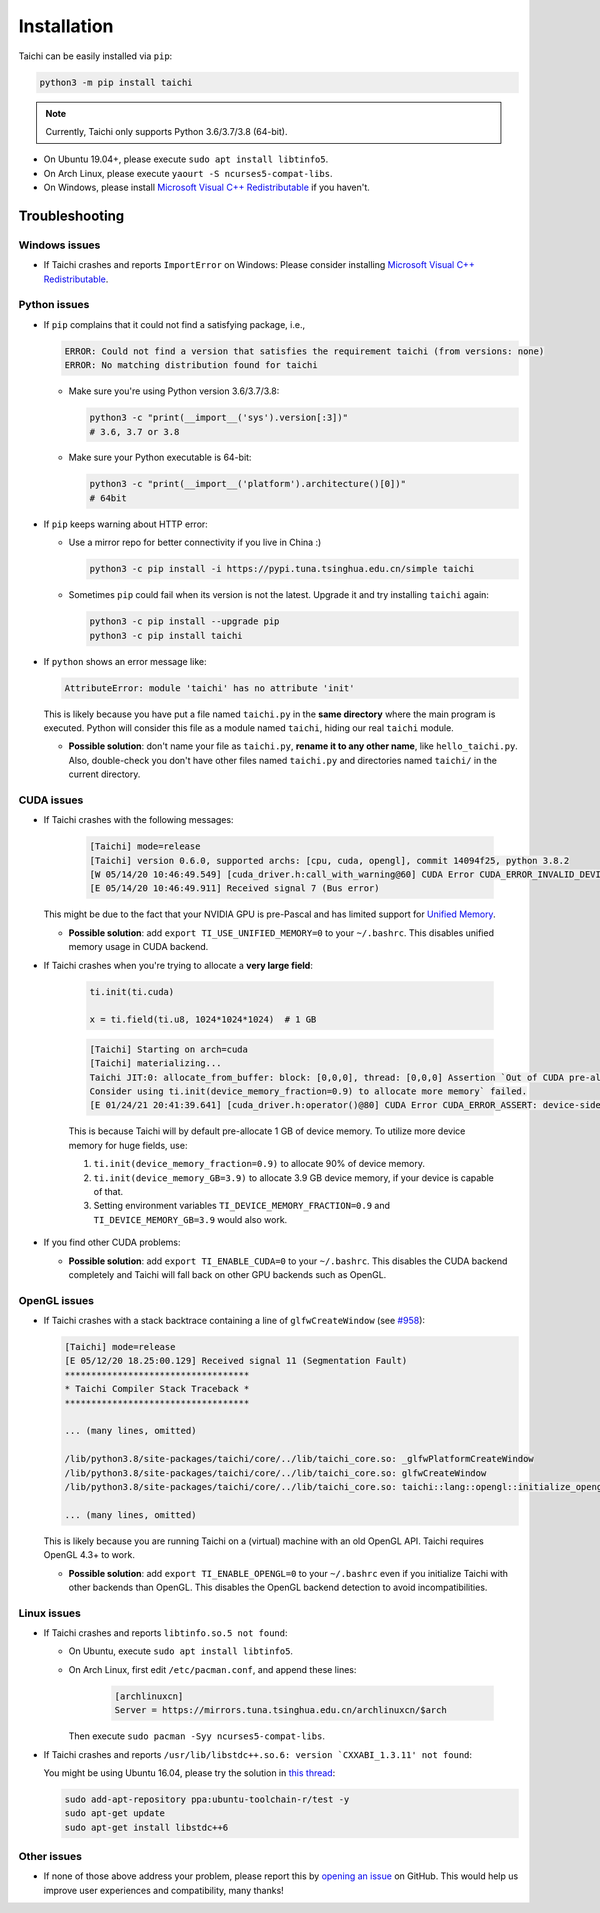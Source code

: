 Installation
============

Taichi can be easily installed via ``pip``:

.. code-block:: bash

  python3 -m pip install taichi

.. note::

    Currently, Taichi only supports Python 3.6/3.7/3.8 (64-bit).


- On Ubuntu 19.04+, please execute ``sudo apt install libtinfo5``.
- On Arch Linux, please execute ``yaourt -S ncurses5-compat-libs``.
- On Windows, please install `Microsoft Visual C++ Redistributable <https://aka.ms/vs/16/release/vc_redist.x64.exe>`_ if you haven't.


.. _troubleshooting:

Troubleshooting
---------------

Windows issues
**************

- If Taichi crashes and reports ``ImportError`` on Windows: Please consider installing `Microsoft Visual C++ Redistributable <https://aka.ms/vs/16/release/vc_redist.x64.exe>`_.

Python issues
*************

- If ``pip`` complains that it could not find a satisfying package, i.e.,

  .. code-block:: none

    ERROR: Could not find a version that satisfies the requirement taichi (from versions: none)
    ERROR: No matching distribution found for taichi

  * Make sure you're using Python version 3.6/3.7/3.8:

    .. code-block:: bash

      python3 -c "print(__import__('sys').version[:3])"
      # 3.6, 3.7 or 3.8

  * Make sure your Python executable is 64-bit:

    .. code-block:: bash

      python3 -c "print(__import__('platform').architecture()[0])"
      # 64bit

- If ``pip`` keeps warning about HTTP error:

  * Use a mirror repo for better connectivity if you live in China :)

    .. code-block:: bash

      python3 -c pip install -i https://pypi.tuna.tsinghua.edu.cn/simple taichi

  * Sometimes ``pip`` could fail when its version is not the latest. Upgrade it and
    try installing ``taichi`` again:

    .. code-block:: bash

      python3 -c pip install --upgrade pip
      python3 -c pip install taichi

- If ``python`` shows an error message like:

  .. code-block:: none

    AttributeError: module 'taichi' has no attribute 'init'

  This is likely because you have put a file named ``taichi.py`` in the **same
  directory** where the main program is executed. Python will consider this file
  as a module named ``taichi``, hiding our real ``taichi`` module.

  * **Possible solution**: don't name your file as ``taichi.py``, **rename it
    to any other name**, like ``hello_taichi.py``. Also, double-check you don't
    have other files named ``taichi.py`` and directories named ``taichi/`` in
    the current directory.


CUDA issues
***********

- If Taichi crashes with the following messages:

    .. code-block:: none

        [Taichi] mode=release
        [Taichi] version 0.6.0, supported archs: [cpu, cuda, opengl], commit 14094f25, python 3.8.2
        [W 05/14/20 10:46:49.549] [cuda_driver.h:call_with_warning@60] CUDA Error CUDA_ERROR_INVALID_DEVICE: invalid device ordinal while calling mem_advise (cuMemAdvise)
        [E 05/14/20 10:46:49.911] Received signal 7 (Bus error)


  This might be due to the fact that your NVIDIA GPU is pre-Pascal and has limited support for `Unified Memory <https://www.nextplatform.com/2019/01/24/unified-memory-the-final-piece-of-the-gpu-programming-puzzle/>`_.

  * **Possible solution**: add ``export TI_USE_UNIFIED_MEMORY=0`` to your ``~/.bashrc``. This disables unified memory usage in CUDA backend.

- If Taichi crashes when you're trying to allocate a **very large field**:

    .. code-block:: python

        ti.init(ti.cuda)
        
        x = ti.field(ti.u8, 1024*1024*1024)  # 1 GB

    .. code-block:: none

        [Taichi] Starting on arch=cuda
        [Taichi] materializing...
        Taichi JIT:0: allocate_from_buffer: block: [0,0,0], thread: [0,0,0] Assertion `Out of CUDA pre-allocated memory!
        Consider using ti.init(device_memory_fraction=0.9) to allocate more memory` failed.
        [E 01/24/21 20:41:39.641] [cuda_driver.h:operator()@80] CUDA Error CUDA_ERROR_ASSERT: device-side assert triggered while calling stream_synchronize (cuStreamSynchronize)


    This is because Taichi will by default pre-allocate 1 GB of device memory.
    To utilize more device memory for huge fields, use:
    
    1. ``ti.init(device_memory_fraction=0.9)`` to allocate 90% of device memory.
    2. ``ti.init(device_memory_GB=3.9)`` to allocate 3.9 GB device memory, if your device is capable of that.
    3. Setting environment variables ``TI_DEVICE_MEMORY_FRACTION=0.9`` and ``TI_DEVICE_MEMORY_GB=3.9`` would also work.

- If you find other CUDA problems:

  * **Possible solution**: add ``export TI_ENABLE_CUDA=0`` to your  ``~/.bashrc``. This disables the CUDA backend completely and Taichi will fall back on other GPU backends such as OpenGL.


OpenGL issues
*************

- If Taichi crashes with a stack backtrace containing a line of ``glfwCreateWindow`` (see `#958 <https://github.com/taichi-dev/taichi/issues/958>`_):

  .. code-block:: none

        [Taichi] mode=release
        [E 05/12/20 18.25:00.129] Received signal 11 (Segmentation Fault)
        ***********************************
        * Taichi Compiler Stack Traceback *
        ***********************************

        ... (many lines, omitted)

        /lib/python3.8/site-packages/taichi/core/../lib/taichi_core.so: _glfwPlatformCreateWindow
        /lib/python3.8/site-packages/taichi/core/../lib/taichi_core.so: glfwCreateWindow
        /lib/python3.8/site-packages/taichi/core/../lib/taichi_core.so: taichi::lang::opengl::initialize_opengl(bool)

        ... (many lines, omitted)

  This is likely because you are running Taichi on a (virtual) machine with an old OpenGL API. Taichi requires OpenGL 4.3+ to work.

  * **Possible solution**: add ``export TI_ENABLE_OPENGL=0`` to your  ``~/.bashrc`` even if you initialize Taichi with other backends than OpenGL. This disables the OpenGL backend detection to avoid incompatibilities.


Linux issues
************

- If Taichi crashes and reports ``libtinfo.so.5 not found``:

  * On Ubuntu, execute ``sudo apt install libtinfo5``.

  * On Arch Linux, first edit ``/etc/pacman.conf``, and append these lines:

      .. code-block:: none

        [archlinuxcn]
        Server = https://mirrors.tuna.tsinghua.edu.cn/archlinuxcn/$arch

    Then execute ``sudo pacman -Syy ncurses5-compat-libs``.

- If Taichi crashes and reports ``/usr/lib/libstdc++.so.6: version `CXXABI_1.3.11' not found``:

  You might be using Ubuntu 16.04, please try the solution in `this thread <https://github.com/tensorflow/serving/issues/819#issuecomment-377776784>`_:

  .. code-block:: bash

      sudo add-apt-repository ppa:ubuntu-toolchain-r/test -y
      sudo apt-get update
      sudo apt-get install libstdc++6


Other issues
************

- If none of those above address your problem, please report this by `opening an issue <https://github.com/taichi-dev/taichi/issues/new?labels=potential+bug&template=bug_report.md>`_ on GitHub. This would help us improve user experiences and compatibility, many thanks!
